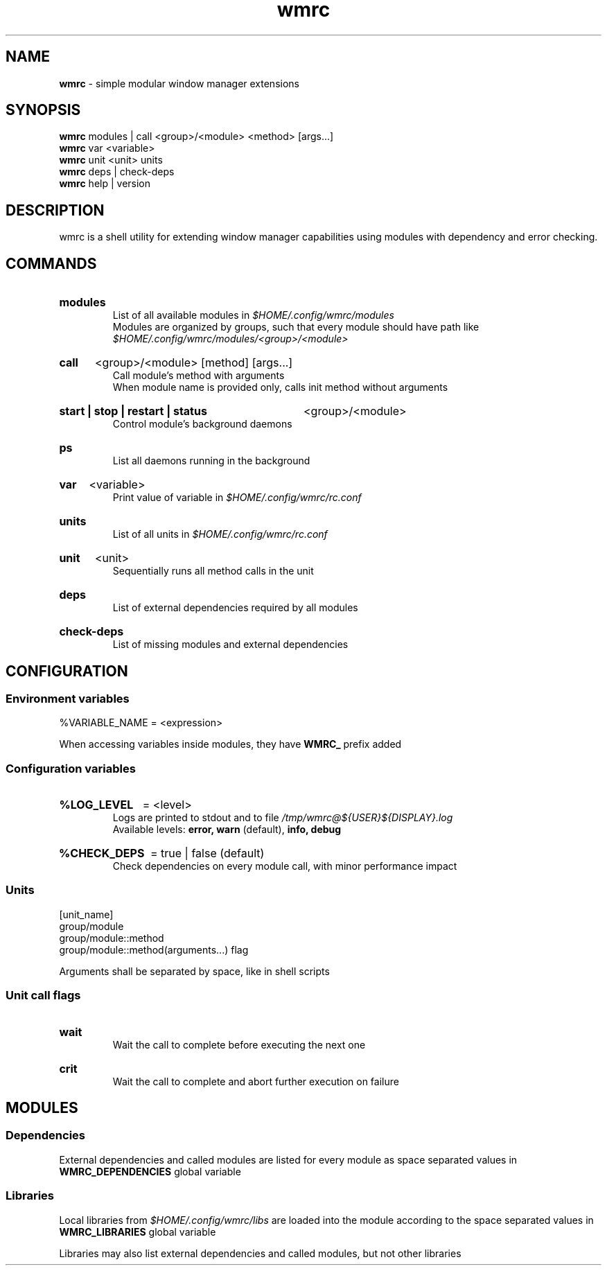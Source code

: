 .\" Manual for wmrc.
.TH "wmrc" 1 "18 August 2023" "wmrc 2.1.0" "wmrc manual"

.SH NAME
.B wmrc
\- simple modular window manager extensions

.SH SYNOPSIS
.B wmrc
modules | call <group>/<module> <method> [args...]
.br
.B wmrc
var <variable>
.br
.B wmrc
unit <unit>
units
.br
.B wmrc
deps | check-deps
.br
.B wmrc
help | version

.SH DESCRIPTION
.P
wmrc is a shell utility for extending window manager \
capabilities using modules with dependency and error checking.

.SH COMMANDS
.HP
.B modules
.br
List of all available modules in
.I $HOME/.config/wmrc/modules
.br
Modules are organized by groups, such that every module should have path like
.I $HOME/.config/wmrc/modules/<group>/<module>

.HP
.B call
<group>/<module> [method] [args...]
.br
Call module's method with arguments
.br
When module name is provided only, calls init method without arguments

.HP
.B start | stop | restart | status
<group>/<module>
.br
Control module's background daemons

.HP
.B ps
.br
List all daemons running in the background

.HP
.B var
<variable>
.br
Print value of variable in
.I $HOME/.config/wmrc/rc.conf

.HP
.B units
.br
List of all units in
.I $HOME/.config/wmrc/rc.conf

.HP
.B unit
<unit>
.br
Sequentially runs all method calls in the unit

.HP
.B deps
.br
List of external dependencies required by all modules

.HP
.B check-deps
.br
List of missing modules and external dependencies

.SH CONFIGURATION
.SS Environment variables
%VARIABLE_NAME = <expression>
.PP
When accessing variables inside modules, they have
.B WMRC_
prefix added

.SS Configuration variables
.HP
.B %LOG_LEVEL
= <level>
.br
Logs are printed to stdout and to file
.I /tmp/wmrc@${USER}${DISPLAY}.log
.br
Available levels:
.B error, warn
(default),
.B info, debug

.HP
.B %CHECK_DEPS
= true | false (default)
.br
Check dependencies on every module call, with minor performance impact


.SS Units
[unit_name]
.br
group/module
.br
group/module::method
.br
group/module::method(arguments...) flag
.PP
Arguments shall be separated by space, like in shell scripts

.SS Unit call flags
.HP
.B wait
.br
Wait the call to complete before executing the next one

.HP
.B crit
.br
Wait the call to complete and abort further execution on failure

.SH MODULES
.SS Dependencies
External dependencies and called modules are listed for every module
as space separated values in
.B WMRC_DEPENDENCIES
global variable

.SS Libraries
Local libraries from
.I $HOME/.config/wmrc/libs
are loaded into the module according to the space separated values in
.B WMRC_LIBRARIES
global variable
.PP
Libraries may also list external dependencies and called modules,
but not other libraries
